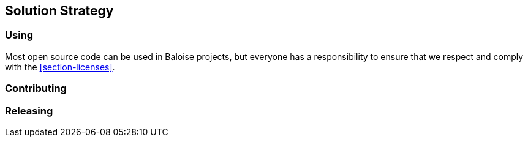 [[section-solution-strategy]]
== Solution Strategy

=== Using

Most open source code can be used in Baloise projects, but everyone has a responsibility to ensure that we respect and comply with the <<section-licenses>>.

=== Contributing


=== Releasing